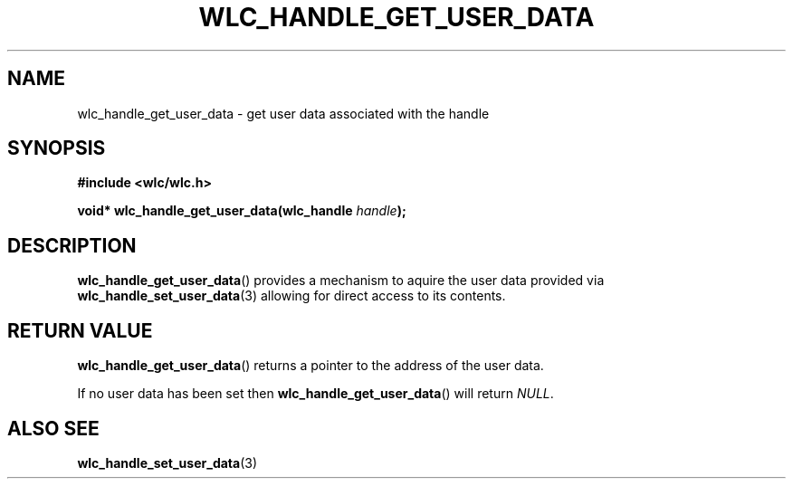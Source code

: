 .TH WLC_HANDLE_GET_USER_DATA 3 2016-04-22 WLC "WLC Core API Functions"

.SH NAME
wlc_handle_get_user_data \- get user data associated with the handle

.SH SYNOPSIS
.B #include <wlc/wlc.h>

.BI "void* wlc_handle_get_user_data(wlc_handle "handle ");"

.SH DESCRIPTION
.BR wlc_handle_get_user_data ()
provides a mechanism to aquire the user data provided via
.BR wlc_handle_set_user_data (3)
allowing for direct access to its contents.

.SH RETURN VALUE
.BR wlc_handle_get_user_data ()
returns a pointer to the address of the user data.

If no user data has been set then
.BR wlc_handle_get_user_data ()
will return
.IR NULL .

.SH ALSO SEE
.BR wlc_handle_set_user_data (3)
